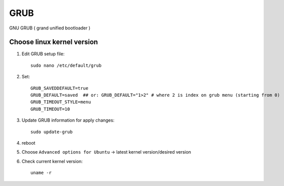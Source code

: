 GRUB
====

GNU GRUB ( grand unified bootloader )

Choose linux kernel version
~~~~~~~~~~~~~~~~~~~~~~~~~~~

1. Edit GRUB setup file::

    sudo nano /etc/default/grub
2. Set::

    GRUB_SAVEDDEFAULT=true
    GRUB_DEFAULT=saved  ## or: GRUB_DEFAULT="1>2" # where 2 is index on grub menu (starting from 0)
    GRUB_TIMEOUT_STYLE=menu
    GRUB_TIMEOUT=10
3. Update GRUB information for apply changes::

    sudo update-grub

4. reboot
5. Choose ``Advanced options for Ubuntu`` -> latest kernel version/desired version
6. Check current kernel version::

    uname -r